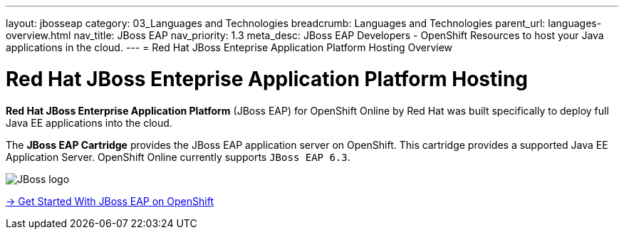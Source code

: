 ---
layout: jbosseap
category: 03_Languages and Technologies
breadcrumb: Languages and Technologies
parent_url: languages-overview.html
nav_title: JBoss EAP
nav_priority: 1.3
meta_desc: JBoss EAP Developers - OpenShift Resources to host your Java applications in the cloud.
---
= Red Hat JBoss Enteprise Application Platform Hosting Overview

[[top]]
[float]
= Red Hat JBoss Enteprise Application Platform Hosting
[.lead]
*Red Hat JBoss Enterprise Application Platform* (JBoss EAP) for OpenShift Online by Red Hat
was built specifically to deploy full Java EE applications into the cloud.

The *JBoss EAP Cartridge* provides the JBoss EAP application server on OpenShift. This cartridge provides a supported Java EE Application Server.
OpenShift Online currently supports `JBoss EAP 6.3`.

image::jboss-logo.png[JBoss logo]

[.lead]
link:jbosseap-getting-started.html[-> Get Started With JBoss EAP on OpenShift]
